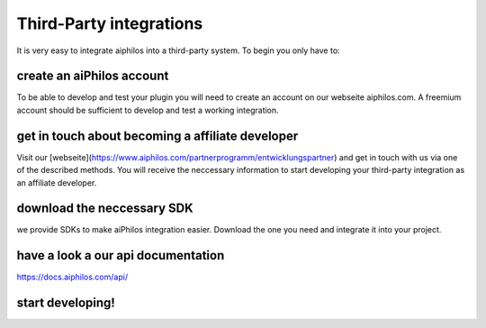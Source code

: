 .. _third_party_integrations:


Third-Party integrations
========================



It is very easy to integrate aiphilos into a third-party system. To begin you only have to:

create an aiPhilos account
--------------------------

To be able to develop and test your plugin you will need to create an account on our webseite aiphilos.com. A freemium account should be sufficient to develop and test a working integration.

get in touch about becoming a affiliate developer
-------------------------------------------------

Visit our [webseite](https://www.aiphilos.com/partnerprogramm/entwicklungspartner) and get in touch with us via one of the described methods. You will receive the neccessary information to start developing your third-party integration as an affiliate developer.


download the neccessary SDK
---------------------------

we provide SDKs to make aiPhilos integration easier. Download the one you need and integrate it into your project.

have a look a our api documentation
-----------------------------------

https://docs.aiphilos.com/api/

start developing!
-----------------

